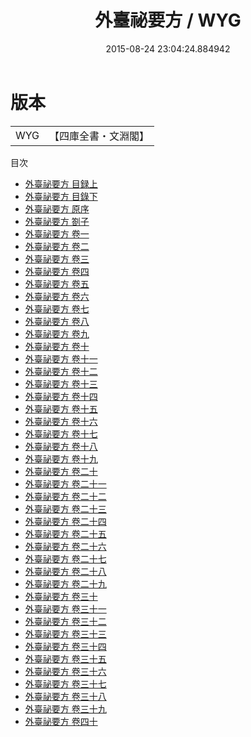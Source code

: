#+TITLE: 外臺祕要方 / WYG
#+DATE: 2015-08-24 23:04:24.884942
* 版本
 |       WYG|【四庫全書・文淵閣】|
目次
 - [[file:KR3e0015_001.txt::001-1a][外臺祕要方 目録上]]
 - [[file:KR3e0015_002.txt::002-1a][外臺祕要方 目錄下]]
 - [[file:KR3e0015_003.txt::003-1a][外臺祕要方 原序]]
 - [[file:KR3e0015_004.txt::004-1a][外臺祕要方 劄子]]
 - [[file:KR3e0015_005.txt::005-1a][外臺祕要方 卷一]]
 - [[file:KR3e0015_006.txt::006-1a][外臺祕要方 卷二]]
 - [[file:KR3e0015_007.txt::007-1a][外臺祕要方 卷三]]
 - [[file:KR3e0015_008.txt::008-1a][外臺祕要方 卷四]]
 - [[file:KR3e0015_009.txt::009-1a][外臺祕要方 卷五]]
 - [[file:KR3e0015_010.txt::010-1a][外臺祕要方 卷六]]
 - [[file:KR3e0015_011.txt::011-1a][外臺祕要方 卷七]]
 - [[file:KR3e0015_012.txt::012-1a][外臺祕要方 卷八]]
 - [[file:KR3e0015_013.txt::013-1a][外臺祕要方 卷九]]
 - [[file:KR3e0015_014.txt::014-1a][外臺祕要方 卷十]]
 - [[file:KR3e0015_015.txt::015-1a][外臺祕要方 卷十一]]
 - [[file:KR3e0015_016.txt::016-1a][外臺祕要方 卷十二]]
 - [[file:KR3e0015_017.txt::017-1a][外臺祕要方 卷十三]]
 - [[file:KR3e0015_018.txt::018-1a][外臺祕要方 卷十四]]
 - [[file:KR3e0015_019.txt::019-1a][外臺祕要方 卷十五]]
 - [[file:KR3e0015_020.txt::020-1a][外臺祕要方 卷十六]]
 - [[file:KR3e0015_021.txt::021-1a][外臺祕要方 卷十七]]
 - [[file:KR3e0015_022.txt::022-1a][外臺祕要方 卷十八]]
 - [[file:KR3e0015_023.txt::023-1a][外臺祕要方 卷十九]]
 - [[file:KR3e0015_024.txt::024-1a][外臺祕要方 卷二十]]
 - [[file:KR3e0015_025.txt::025-1a][外臺祕要方 卷二十一]]
 - [[file:KR3e0015_026.txt::026-1a][外臺祕要方 卷二十二]]
 - [[file:KR3e0015_027.txt::027-1a][外臺祕要方 卷二十三]]
 - [[file:KR3e0015_028.txt::028-1a][外臺祕要方 卷二十四]]
 - [[file:KR3e0015_029.txt::029-1a][外臺祕要方 卷二十五]]
 - [[file:KR3e0015_030.txt::030-1a][外臺祕要方 卷二十六]]
 - [[file:KR3e0015_031.txt::031-1a][外臺祕要方 卷二十七]]
 - [[file:KR3e0015_032.txt::032-1a][外臺祕要方 卷二十八]]
 - [[file:KR3e0015_033.txt::033-1a][外臺祕要方 卷二十九]]
 - [[file:KR3e0015_034.txt::034-1a][外臺祕要方 卷三十]]
 - [[file:KR3e0015_035.txt::035-1a][外臺祕要方 卷三十一]]
 - [[file:KR3e0015_036.txt::036-1a][外臺祕要方 卷三十二]]
 - [[file:KR3e0015_037.txt::037-1a][外臺祕要方 卷三十三]]
 - [[file:KR3e0015_038.txt::038-1a][外臺祕要方 卷三十四]]
 - [[file:KR3e0015_039.txt::039-1a][外臺祕要方 卷三十五]]
 - [[file:KR3e0015_040.txt::040-1a][外臺祕要方 卷三十六]]
 - [[file:KR3e0015_041.txt::041-1a][外臺祕要方 卷三十七]]
 - [[file:KR3e0015_042.txt::042-1a][外臺祕要方 卷三十八]]
 - [[file:KR3e0015_043.txt::043-1a][外臺祕要方 卷三十九]]
 - [[file:KR3e0015_044.txt::044-1a][外臺祕要方 卷四十]]
